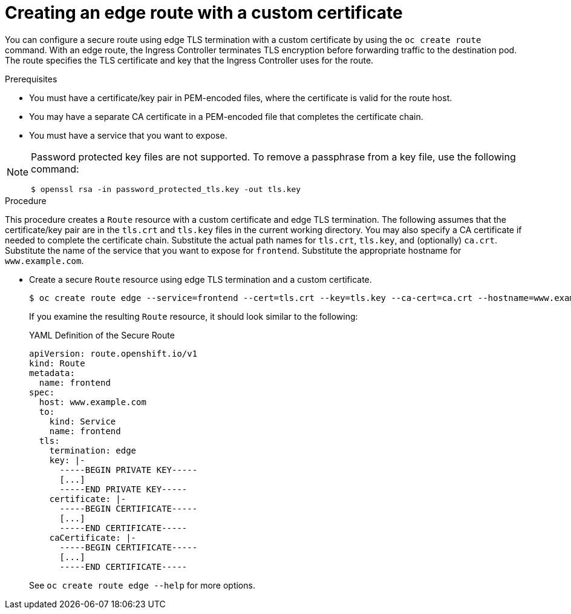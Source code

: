 // Module included in the following assemblies:
//
// * ingress/routes.adoc

[id="nw-ingress-creating-an-edge-route-with-a-custom-certificate_{context}"]
= Creating an edge route with a custom certificate

You can configure a secure route using edge TLS termination with a custom
certificate by using the `oc create route` command. With an edge route, the
Ingress Controller terminates TLS encryption before forwarding traffic to the
destination pod. The route specifies the TLS certificate and key that the
Ingress Controller uses for the route.

.Prerequisites

* You must have a certificate/key pair in PEM-encoded files, where the certificate
is valid for the route host.

* You may have a separate CA certificate in a PEM-encoded file that completes
the certificate chain.

* You must have a service that you want to expose.

[NOTE]
====
Password protected key files are not supported. To remove a passphrase from a
key file, use the following command:

[source,terminal]
----
$ openssl rsa -in password_protected_tls.key -out tls.key
----
====

.Procedure

This procedure creates a `Route` resource with a custom certificate and edge TLS
termination. The following assumes that the certificate/key pair are in the
`tls.crt` and `tls.key` files in the current working directory. You may also
specify a CA certificate if needed to complete the certificate chain.
Substitute the actual path names for `tls.crt`, `tls.key`, and (optionally)
`ca.crt`. Substitute the name of the service that you want to expose
for `frontend`. Substitute the appropriate hostname for `www.example.com`.

* Create a secure `Route` resource using edge TLS termination and a custom certificate.
+
[source,terminal]
----
$ oc create route edge --service=frontend --cert=tls.crt --key=tls.key --ca-cert=ca.crt --hostname=www.example.com
----
+
If you examine the resulting `Route` resource, it should look similar to the
following:
+
.YAML Definition of the Secure Route
[source,yaml]
----
apiVersion: route.openshift.io/v1
kind: Route
metadata:
  name: frontend
spec:
  host: www.example.com
  to:
    kind: Service
    name: frontend
  tls:
    termination: edge
    key: |-
      -----BEGIN PRIVATE KEY-----
      [...]
      -----END PRIVATE KEY-----
    certificate: |-
      -----BEGIN CERTIFICATE-----
      [...]
      -----END CERTIFICATE-----
    caCertificate: |-
      -----BEGIN CERTIFICATE-----
      [...]
      -----END CERTIFICATE-----
----
+
See `oc create route edge --help` for more options.
